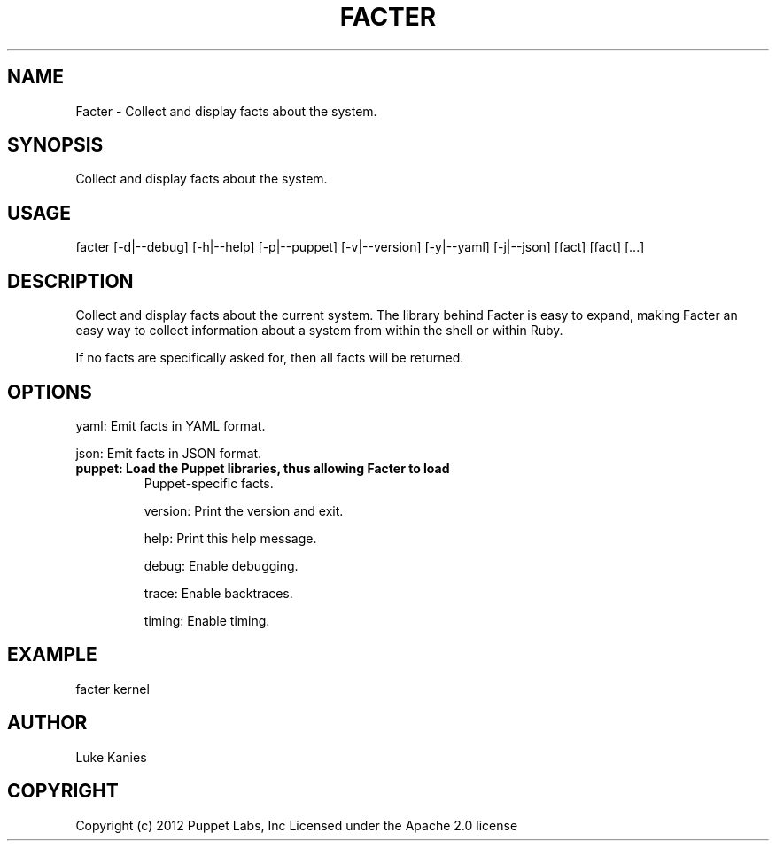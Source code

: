 .TH   "FACTER" "8" "September 2012" "Puppet Labs, Inc" "Facter manual"
.SH NAME
Facter - Collect and display facts about the system.
.\" Man page generated from reStructeredText.
.
.SH SYNOPSIS
.sp
Collect and display facts about the system.
.SH USAGE
.INDENT 0.0
.INDENT 3.5
facter [\-d|\-\-debug] [\-h|\-\-help] [\-p|\-\-puppet] [\-v|\-\-version] [\-y|\-\-yaml] [\-j|\-\-json] [fact] [fact] [...]
.UNINDENT
.UNINDENT
.SH DESCRIPTION
.sp
Collect and display facts about the current system. The library behind
Facter is easy to expand, making Facter an easy way to collect
information about a system from within the shell or within Ruby.
.sp
If no facts are specifically asked for, then all facts will be returned.
.SH OPTIONS
.sp
yaml:    Emit facts in YAML format.
.sp
json:    Emit facts in JSON format.
.INDENT 0.0
.TP
.B puppet:  Load the Puppet libraries, thus allowing Facter to load
Puppet\-specific facts.
.UNINDENT
.sp
version: Print the version and exit.
.sp
help:    Print this help message.
.sp
debug:   Enable debugging.
.sp
trace:   Enable backtraces.
.sp
timing:  Enable timing.
.SH EXAMPLE
.INDENT 0.0
.INDENT 3.5
facter kernel
.UNINDENT
.UNINDENT
.SH AUTHOR
.sp
Luke Kanies
.SH COPYRIGHT
.sp
Copyright (c) 2012 Puppet Labs, Inc Licensed under the Apache 2.0
license
.\" Generated by docutils manpage writer.
.\" 
.
